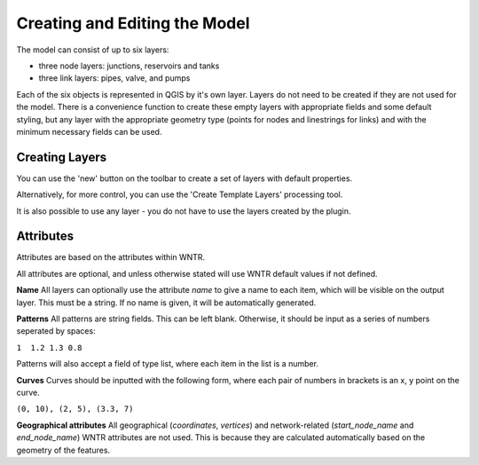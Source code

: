 Creating and Editing the Model
==============================

The model can consist of up to six layers:

- three node layers: junctions, reservoirs and tanks
- three link layers: pipes, valve, and pumps

Each of the six objects is represented in QGIS by it's own layer. Layers do not need to be created if they are not used for the model. There is a convenience function to create these empty layers with appropriate fields and some default styling, but any layer with the appropriate geometry type (points for nodes and linestrings for links) and with the minimum necessary fields can be used.

Creating Layers
---------------

You can use the 'new' button on the toolbar to create a set of layers with default properties.

.. image:: ../_static/new_button.png

Alternatively, for more control, you can use the 'Create Template Layers' processing tool.

It is also possible to use any layer - you do not have to use the layers created by the plugin.


Attributes
-----------
Attributes are based on the attributes within WNTR.

All attributes are optional, and unless otherwise stated will use WNTR default values if not defined.

**Name** All layers can optionally use the attribute `name` to give a name to each item, which will be visible on the output layer. This must be a string. If no name is given, it will be automatically generated.

**Patterns** All patterns are string fields. This can be left blank. Otherwise, it should be input as a series of numbers seperated by spaces:

``1  1.2 1.3 0.8``

Patterns will also accept a field of type list, where each item in the list is a number.

**Curves** Curves should be inputted with the following form, where each pair of numbers in brackets is an x, y point on the curve.

``(0, 10), (2, 5), (3.3, 7)``

**Geographical attributes** All geographical (`coordinates`, `vertices`) and network-related (`start_node_name` and `end_node_name`) WNTR attributes are not used. This is because they are calculated automatically based on the geometry of the features.





.. csv-table:: Possible Junction Attributes
    :file: autogen-includes/junctions.csv
    :header-rows: 1

.. csv-table:: Possible Reservoir Attributes
    :file: autogen-includes/reservoirs.csv
    :header-rows: 1

.. csv-table:: Possible Tank Attributes
    :file: autogen-includes/tanks.csv
    :header-rows: 1

.. csv-table:: Possible Pipes Attributes
    :file: autogen-includes/pipes.csv
    :header-rows: 1

.. csv-table:: Possible Pumps Attributes
    :file: autogen-includes/pumps.csv
    :header-rows: 1

.. csv-table:: Possible Valve Attributes
    :file: autogen-includes/valves.csv
    :header-rows: 1
